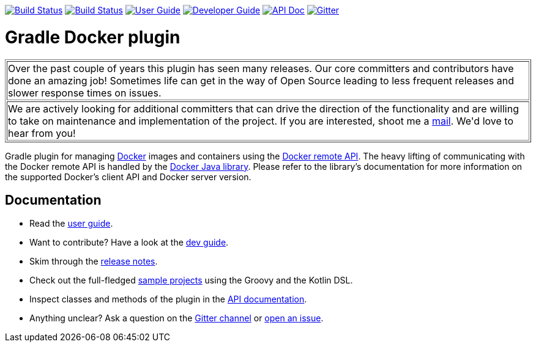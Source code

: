 image:https://github.com/bmuschko/gradle-docker-plugin/workflows/Build%20and%20Release%20%5BLinux%5D/badge.svg["Build Status", link="https://github.com/bmuschko/gradle-docker-plugin/actions?query=workflow%3A%22Build+and+Release+%5BLinux%5D%22"]
image:https://github.com/bmuschko/gradle-docker-plugin/workflows/Build%20%5BWindows%5D/badge.svg["Build Status", link="https://github.com/bmuschko/gradle-docker-plugin/actions?query=workflow%3A%22Build+%5BWindows%5D%22"]
image:https://img.shields.io/badge/user%20guide-latest-red["User Guide", link="https://bmuschko.github.io/gradle-docker-plugin/current/user-guide/"]
image:https://img.shields.io/badge/dev%20guide-latest-orange["Developer Guide", link="https://bmuschko.github.io/gradle-docker-plugin/current/dev-guide/"]
image:https://img.shields.io/badge/api%20doc-latest-blue["API Doc", link="https://bmuschko.github.io/gradle-docker-plugin/current/api/"]
image:https://badges.gitter.im/Join%20Chat.svg["Gitter", link="https://gitter.im/gradle-docker-plugin/Lobby?utm_source=badge&utm_medium=badge&utm_campaign=pr-badge"]

= Gradle Docker plugin

++++
<table border=1>
    <tr>
        <td>
            Over the past couple of years this plugin has seen many releases. Our core committers and contributors have done an amazing job! Sometimes life can get in the way of Open Source leading to less frequent releases and slower response times on issues.
        </td>
    </tr>
    <tr>
        <td>
            We are actively looking for additional committers that can drive the direction of the functionality and are willing to take on maintenance and implementation of the project. If you are interested, shoot me a <a href="mailto:benjamin.muschko@gmail.com">mail</a>. We'd love to hear from you!
        </td>
    </tr>
</table>
++++

Gradle plugin for managing link:https://www.docker.io/[Docker] images and containers using the
link:http://docs.docker.io/reference/api/docker_remote_api/[Docker remote API]. The heavy lifting of communicating with the
Docker remote API is handled by the link:https://github.com/docker-java/docker-java[Docker Java library]. Please
refer to the library's documentation for more information on the supported Docker's client API and Docker server version.

== Documentation

* Read the https://bmuschko.github.io/gradle-docker-plugin/current/user-guide/[user guide].
* Want to contribute? Have a look at the https://bmuschko.github.io/gradle-docker-plugin/current/dev-guide/[dev guide].
* Skim through the https://bmuschko.github.io/gradle-docker-plugin/current/user-guide/#change_log[release notes].
* Check out the full-fledged https://github.com/bmuschko/gradle-docker-plugin/tree/master/src/docs/samples/code[sample projects] using the Groovy and the Kotlin DSL.
* Inspect classes and methods of the plugin in the https://bmuschko.github.io/gradle-docker-plugin/current/api/[API documentation].
* Anything unclear? Ask a question on the https://gitter.im/gradle-docker-plugin/Lobby[Gitter channel] or https://github.com/bmuschko/gradle-docker-plugin/issues[open an issue].
